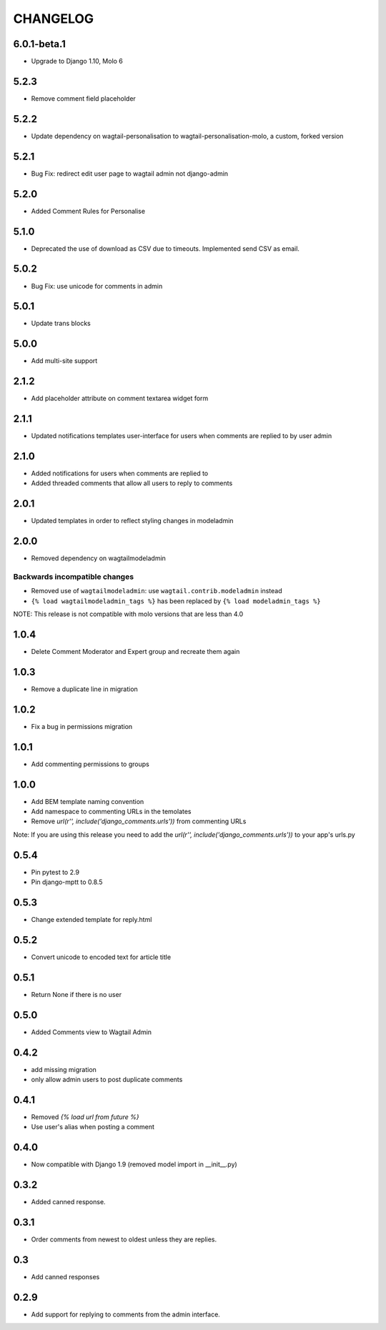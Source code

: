 CHANGELOG
=========

6.0.1-beta.1
------------
- Upgrade to Django 1.10, Molo 6

5.2.3
-----
- Remove comment field placeholder

5.2.2
-----
- Update dependency on wagtail-personalisation to wagtail-personalisation-molo, a custom, forked version

5.2.1
-----
- Bug Fix: redirect edit user page to wagtail admin not django-admin

5.2.0
-----
- Added Comment Rules for Personalise

5.1.0
-----
- Deprecated the use of download as CSV due to timeouts. Implemented send CSV as email.

5.0.2
-----
- Bug Fix: use unicode for comments in admin

5.0.1
-----
- Update trans blocks

5.0.0
-----
- Add multi-site support

2.1.2
-----
- Add placeholder attribute on comment textarea widget form

2.1.1
-----
- Updated notifications templates user-interface for users when comments are replied to by user admin

2.1.0
-----
- Added notifications for users when comments are replied to
- Added threaded comments that allow all users to reply to comments

2.0.1
-----
- Updated templates in order to reflect styling changes in modeladmin

2.0.0
-----
- Removed dependency on wagtailmodeladmin

Backwards incompatible changes
~~~~~~~~~~~~~~~~~~~~~~~~~~~~~~
- Removed use of ``wagtailmodeladmin``: use ``wagtail.contrib.modeladmin`` instead
- ``{% load wagtailmodeladmin_tags %}`` has been replaced by ``{% load modeladmin_tags %}``

NOTE: This release is not compatible with molo versions that are less than 4.0

1.0.4
-----
- Delete Comment Moderator and Expert group and recreate them again

1.0.3
-----
- Remove a duplicate line in migration

1.0.2
-----
- Fix a bug in permissions migration

1.0.1
-----
- Add commenting permissions to groups

1.0.0
-----
- Add BEM template naming convention
- Add namespace to commenting URLs in the temolates
- Remove `url(r'', include('django_comments.urls'))` from commenting URLs
Note: If you are using this release you need to add the `url(r'', include('django_comments.urls'))` to your app's urls.py

0.5.4
-----
- Pin pytest to 2.9
- Pin django-mptt to 0.8.5

0.5.3
-----
- Change extended template for reply.html

0.5.2
-----
- Convert unicode to encoded text for article title

0.5.1
-----
- Return None if there is no user

0.5.0
-----
- Added Comments view to Wagtail Admin

0.4.2
-----
- add missing migration
- only allow admin users to post duplicate comments

0.4.1
-----
- Removed `{% load url from future %}`
- Use user's alias when posting a comment

0.4.0
-----
- Now compatible with Django 1.9 (removed model import in __init__.py)

0.3.2
-----
- Added canned response.

0.3.1
-----
- Order comments from newest to oldest unless they are replies.

0.3
---
- Add canned responses

0.2.9
-----
- Add support for replying to comments from the admin interface.
